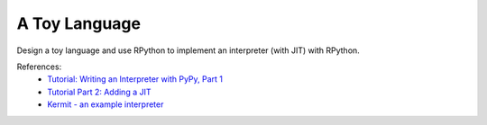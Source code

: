 A Toy Language
==============

Design a toy language and use RPython to implement an interpreter (with JIT)
with RPython.

References:
  * `Tutorial: Writing an Interpreter with PyPy, Part 1 <https://morepypy.blogspot.com/2011/04/tutorial-writing-interpreter-with-pypy.html>`_
  * `Tutorial Part 2: Adding a JIT <https://morepypy.blogspot.com/2011/04/tutorial-part-2-adding-jit.html>`_
  * `Kermit - an example interpreter <https://bitbucket.org/pypy/example-interpreter>`_
